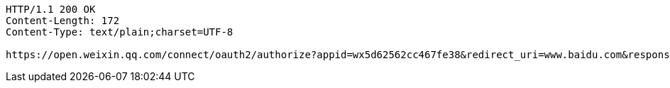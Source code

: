 [source,http,options="nowrap"]
----
HTTP/1.1 200 OK
Content-Length: 172
Content-Type: text/plain;charset=UTF-8

https://open.weixin.qq.com/connect/oauth2/authorize?appid=wx5d62562cc467fe38&redirect_uri=www.baidu.com&response_type=code&scope=snsapi_userinfo&state=STATE#wechat_redirect
----